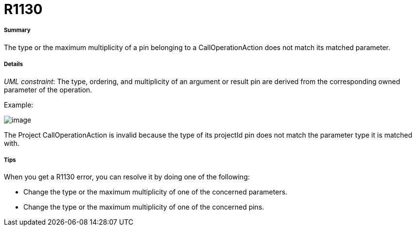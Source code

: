 // Disable all captions for figures.
:!figure-caption:
// Path to the stylesheet files
:stylesdir: .

[[R1130]]

[[r1130]]
= R1130

[[Summary]]

[[summary]]
===== Summary

The type or the maximum multiplicity of a pin belonging to a CallOperationAction does not match its matched parameter.

[[Details]]

[[details]]
===== Details

_UML constraint_: The type, ordering, and multiplicity of an argument or result pin are derived from the corresponding owned parameter of the operation.

Example:

image::images/Modeler_audit_rules_R1130_modeler_fig_1130.gif[image]

The Project CallOperationAction is invalid because the type of its projectId pin does not match the parameter type it is matched with.

[[Tips]]

[[tips]]
===== Tips

When you get a R1130 error, you can resolve it by doing one of the following:

* Change the type or the maximum multiplicity of one of the concerned parameters.
* Change the type or the maximum multiplicity of one of the concerned pins.


